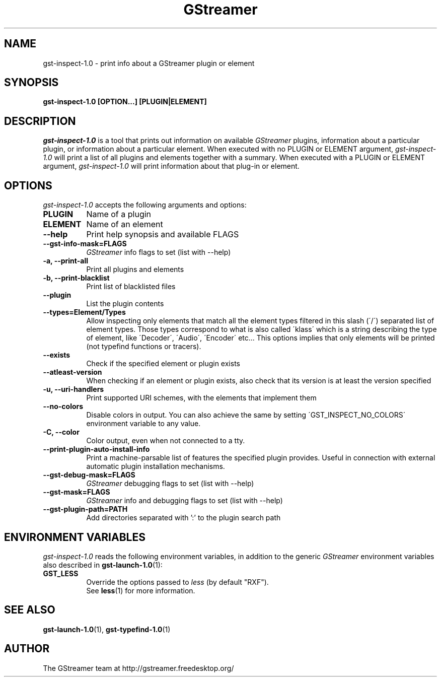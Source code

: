 .TH GStreamer 1 "December 2005"
.SH "NAME"
gst\-inspect\-1.0 \- print info about a GStreamer plugin or element
.SH "SYNOPSIS"
.B  gst\-inspect\-1.0 [OPTION...] [PLUGIN|ELEMENT]
.SH "DESCRIPTION"
.PP
\fIgst\-inspect\-1.0\fP is a tool that prints out information on
available \fIGStreamer\fP plugins, information about a particular
plugin, or information about a particular element.  When executed
with no PLUGIN or ELEMENT argument, \fIgst\-inspect\-1.0\fP will print
a list of all plugins and elements together with a summary.
When executed with a PLUGIN or ELEMENT argument,
\fIgst\-inspect\-1.0\fP will print information about that plug-in or
element.
.
.SH "OPTIONS"
.l
\fIgst\-inspect\-1.0\fP accepts the following arguments and options:
.TP 8
.B  PLUGIN
Name of a plugin
.TP 8
.B  ELEMENT
Name of an element
.TP 8
.B  \-\-help
Print help synopsis and available FLAGS
.TP 8
.B  \-\-gst\-info\-mask=FLAGS
\fIGStreamer\fP info flags to set (list with \-\-help)
.TP 8
.B  \-a, \-\-print\-all
Print all plugins and elements
.TP 8
.B  \-b, \-\-print\-blacklist
Print list of blacklisted files
.TP 8
.B  \-\-plugin
List the plugin contents
.TP 8
.B  \-\-types=Element/Types
Allow inspecting only elements that match all the element types filtered
in this slash (\'/\') separated list of element types. Those types correspond to
what is also called \'klass\' which is a string describing the type of
element, like \'Decoder\', \'Audio\', \'Encoder\' etc... This options
implies that only elements will be printed (not typefind functions or
tracers).
.TP 8
.B  \-\-exists
Check if the specified element or plugin exists
.TP 8
.B  \-\-atleast\-version
When checking if an element or plugin exists, also check that its version
is at least the version specified
.TP 8
.B  \-u, \-\-uri\-handlers
Print supported URI schemes, with the elements that implement them
.TP 8
.B  \-\-no\-colors
Disable colors in output. You can also achieve the same by setting
\'GST_INSPECT_NO_COLORS\' environment variable to any value.
.TP 8
.B  \-C, \-\-color
Color output, even when not connected to a tty.
.TP 8
.B  \-\-print\-plugin\-auto\-install\-info
Print a machine-parsable list of features the specified plugin provides.
Useful in connection with external automatic plugin installation mechanisms.
.TP 8
.B  \-\-gst\-debug\-mask=FLAGS
\fIGStreamer\fP debugging flags to set (list with \-\-help)
.TP 8
.B  \-\-gst\-mask=FLAGS
\fIGStreamer\fP info and debugging flags to set (list with \-\-help)
.TP 8
.B  \-\-gst\-plugin\-path=PATH
Add directories separated with ':' to the plugin search path
.
.SH "ENVIRONMENT VARIABLES"
.l
\fIgst\-inspect\-1.0\fP reads the following environment variables, in addition
to the generic \fIGStreamer\fP environment variables also described in
.BR gst\-launch\-1.0 (1):
.TP 8
.B GST_LESS
Override the options passed to \fIless\fR (by default "RXF").
.br
See \fBless\fR(1) for more information.
.
.SH "SEE ALSO"
.BR gst\-launch\-1.0 (1),
.BR gst\-typefind\-1.0 (1)
.SH "AUTHOR"
The GStreamer team at http://gstreamer.freedesktop.org/
